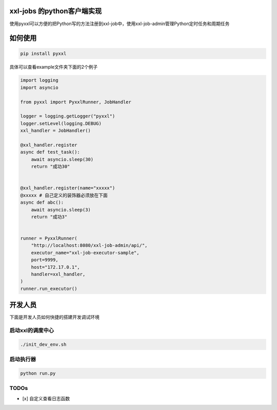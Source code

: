 xxl-jobs 的python客户端实现
=============================

.. raw:: html

    <a href="https://pypi.org/project/pyxxl" target="_blank">
        <img src="https://img.shields.io/pypi/v/pyxxl?color=%2334D058&label=pypi%20package" alt="Package version">
    </a>
    <a href="https://pypi.org/project/pyxxl" target="_blank">
        <img src="https://img.shields.io/pypi/pyversions/pyxxl.svg?color=%2334D058" alt="Supported Python versions">
    </a>


使用pyxxl可以方便的把Python写的方法注册到xxl-job中，使用xxl-job-admin管理Python定时任务和周期任务

如何使用
=======================
.. code:: shell

    pip install pyxxl

具体可以查看example文件夹下面的2个例子

.. code:: python

    import logging
    import asyncio

    from pyxxl import PyxxlRunner, JobHandler

    logger = logging.getLogger("pyxxl")
    logger.setLevel(logging.DEBUG)
    xxl_handler = JobHandler()

    @xxl_handler.register
    async def test_task():
        await asyncio.sleep(30)
        return "成功30"


    @xxl_handler.register(name="xxxxx")
    @xxxxx # 自己定义的装饰器必须放在下面
    async def abc():
        await asyncio.sleep(3)
        return "成功3"


    runner = PyxxlRunner(
        "http://localhost:8080/xxl-job-admin/api/",
        executor_name="xxl-job-executor-sample",
        port=9999,
        host="172.17.0.1",
        handler=xxl_handler,
    )
    runner.run_executor()




开发人员
=======================
下面是开发人员如何快捷的搭建开发调试环境

=====================
启动xxl的调度中心
=====================

.. code:: shell

    ./init_dev_env.sh

=====================
启动执行器
=====================
.. code:: python

    python run.py


======================
TODOs
======================

- [x] 自定义查看日志函数